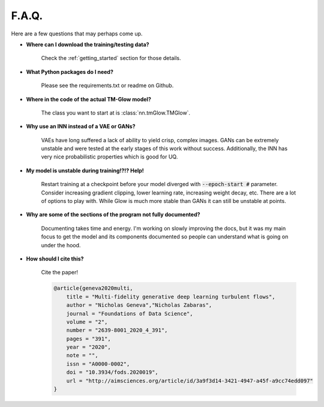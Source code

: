 F.A.Q.
=======
Here are a few questions that may perhaps come up.

- **Where can I download the training/testing data?**

    Check the :ref:`getting_started` section for those details.

- **What Python packages do I need?**

    Please see the requirements.txt or readme on Github.

- **Where in the code of the actual TM-Glow model?**

    The class you want to start at is :class:`nn.tmGlow.TMGlow`.

- **Why use an INN instead of a VAE or GANs?**

    VAEs have long suffered a lack of ability to yield crisp, complex images.
    GANs can be extremely unstable and were tested at the early stages of this work
    without success.
    Additionally, the INN has very nice probabilistic properties which is good for UQ.

- **My model is unstable during training!?!? Help!**

    Restart training at a checkpoint before your model diverged with :code:`--epoch-start #` parameter.
    Consider increasing gradient clipping, lower learning rate, increasing weight decay, etc. There are a lot
    of options to play with. While Glow is much more stable than GANs it can still be unstable at points.

- **Why are some of the sections of the program not fully documented?**

    Documenting takes time and energy. I'm working on slowly improving the docs, but it was my main focus to get
    the model and its components documented so people can understand what is going on under the hood.

- **How should I cite this?**

    Cite the paper!

    .. code-block:: text

        @article{geneva2020multi,
            title = "Multi-fidelity generative deep learning turbulent flows",
            author = "Nicholas Geneva","Nicholas Zabaras",
            journal = "Foundations of Data Science",
            volume = "2",
            number = "2639-8001_2020_4_391",
            pages = "391",
            year = "2020",
            note = "",
            issn = "A0000-0002",
            doi = "10.3934/fods.2020019",
            url = "http://aimsciences.org/article/id/3a9f3d14-3421-4947-a45f-a9cc74edd097"
        }